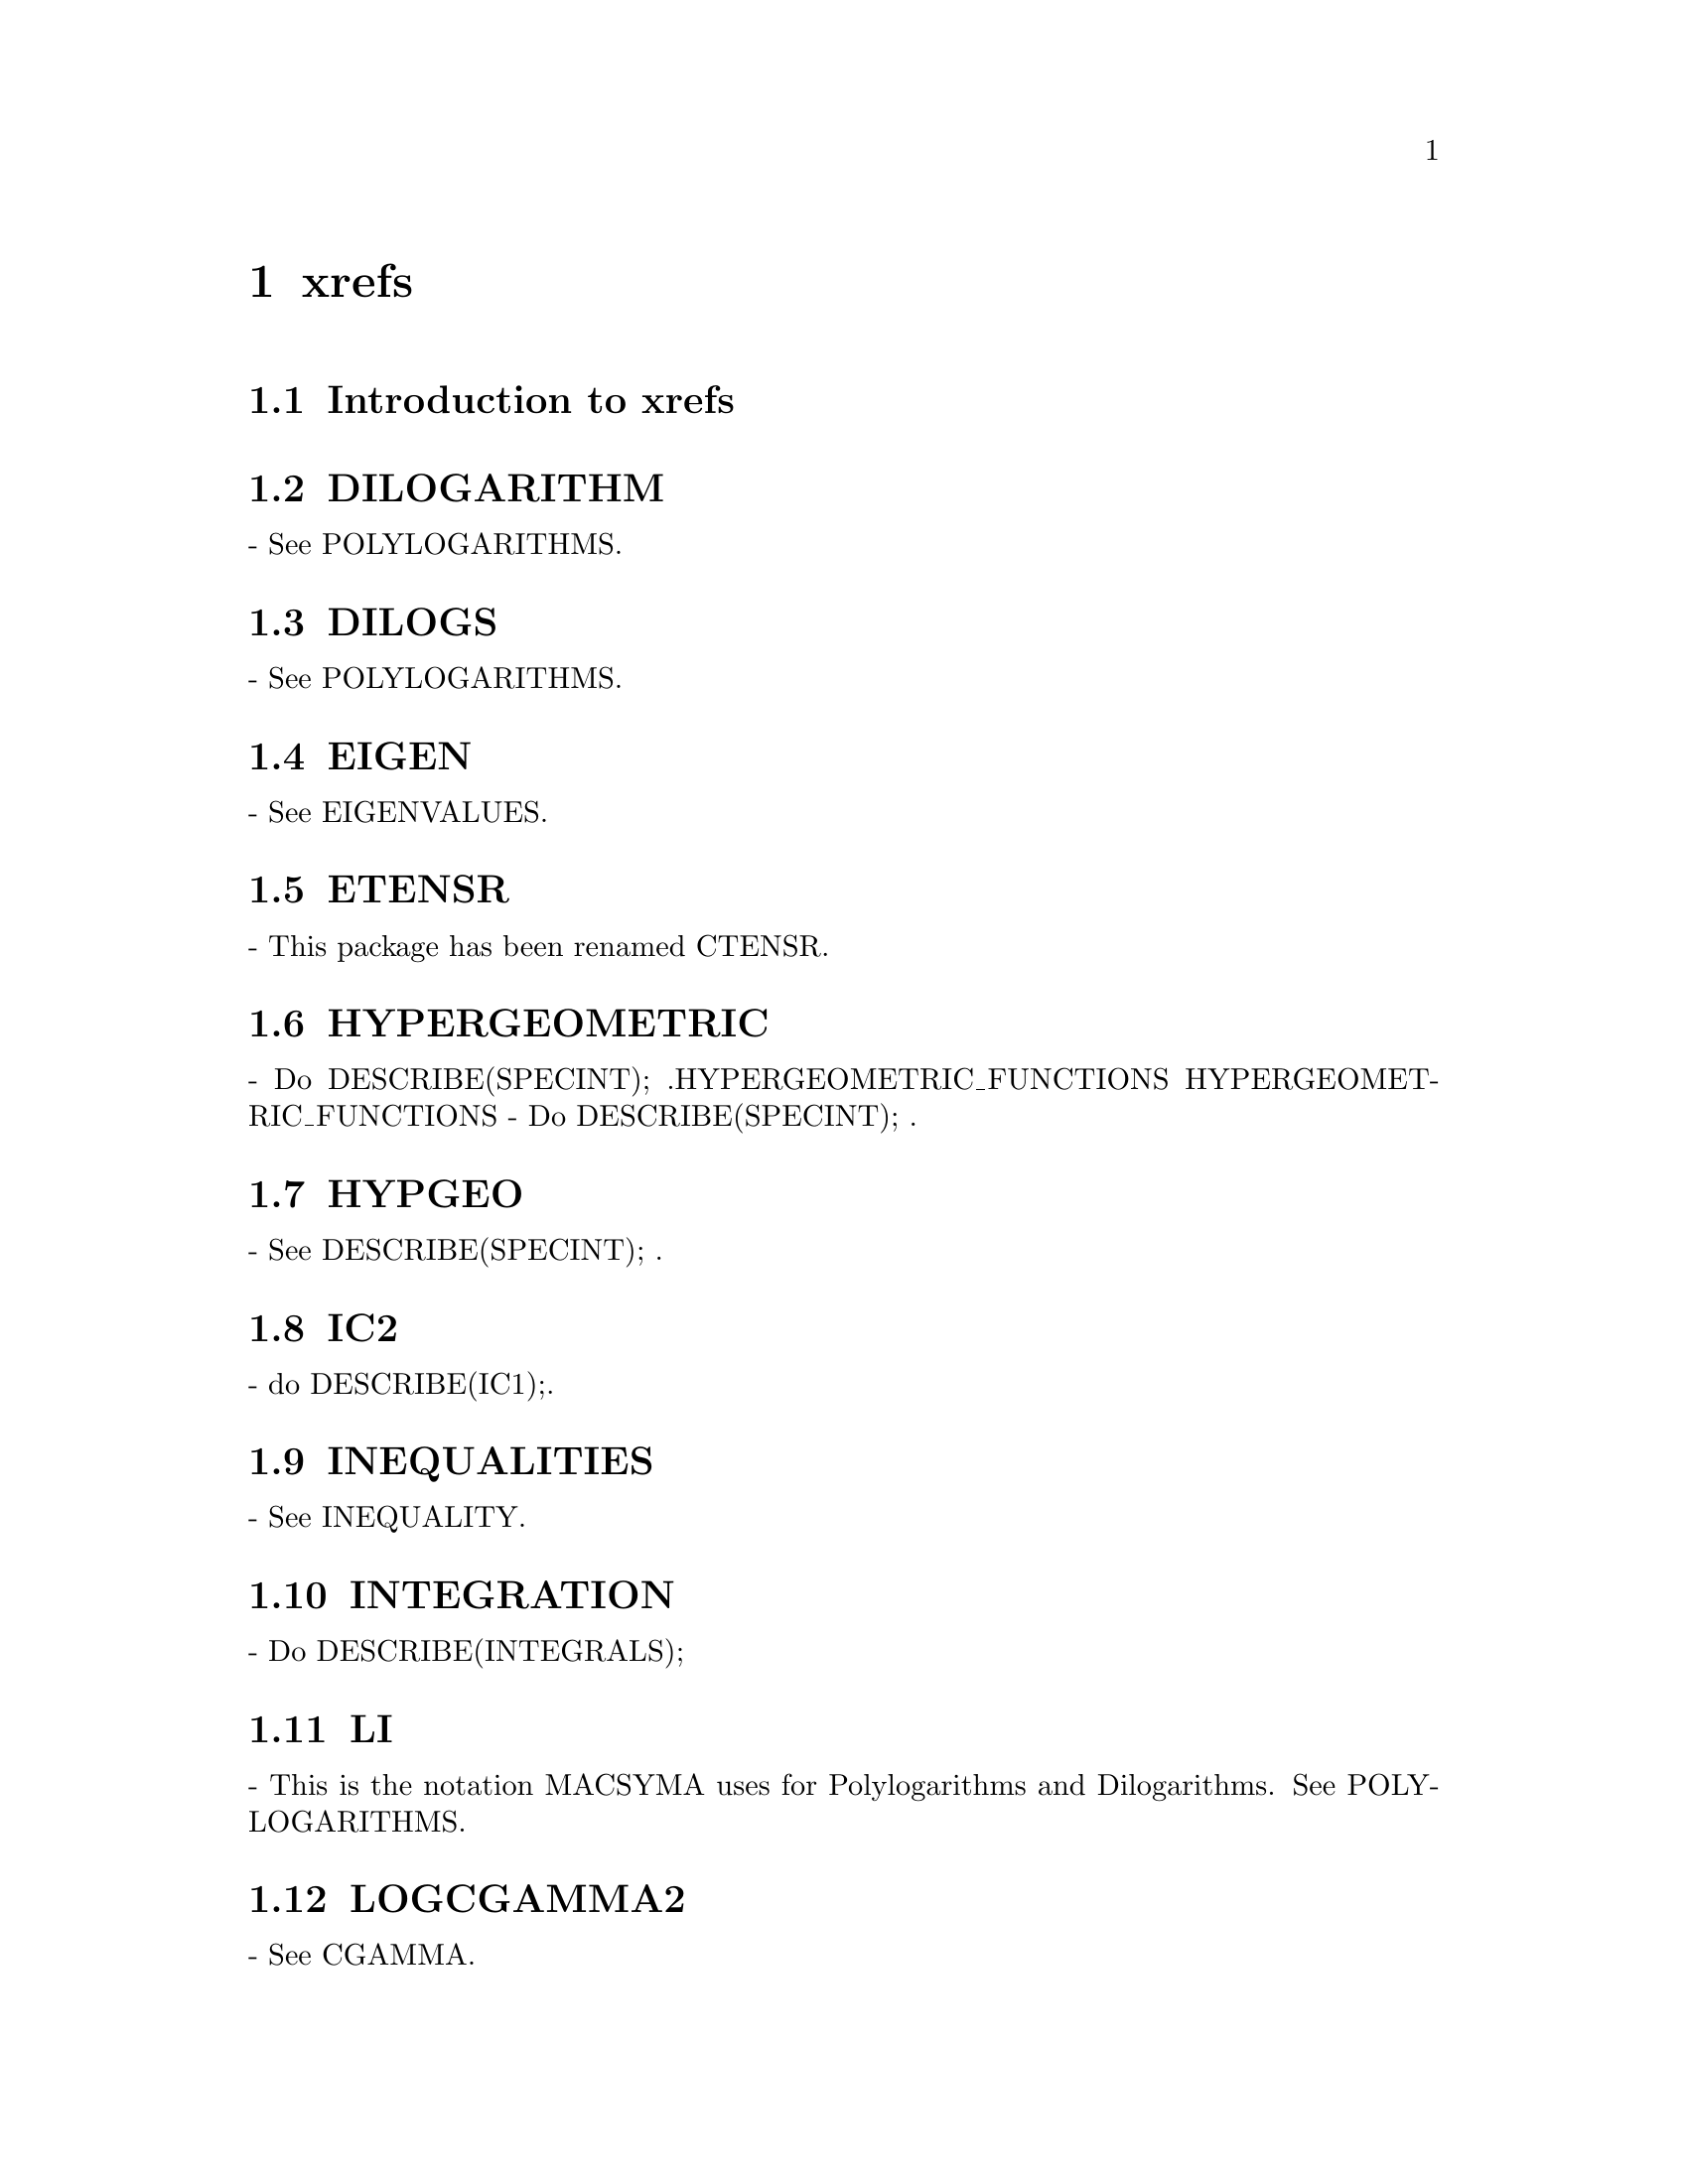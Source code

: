 @node xrefs
@chapter xrefs
@node Introduction to xrefs
@section Introduction to xrefs
@section DILOGARITHM
 - See POLYLOGARITHMS.

@section DILOGS
 - See POLYLOGARITHMS.

@section EIGEN
 - See EIGENVALUES.

@section ETENSR
 - This package has been renamed CTENSR.

@section HYPERGEOMETRIC
 - Do DESCRIBE(SPECINT); .HYPERGEOMETRIC_FUNCTIONS                                        HYPERGEOMETRIC_FUNCTIONS - Do DESCRIBE(SPECINT); .

@section HYPGEO
 - See DESCRIBE(SPECINT); .

@section IC2
 - do DESCRIBE(IC1);.

@section INEQUALITIES
 - See INEQUALITY.

@section INTEGRATION
 - Do DESCRIBE(INTEGRALS);

@section LI
 - This is the notation MACSYMA uses for Polylogarithms and
Dilogarithms.  See POLYLOGARITHMS.

@section LOGCGAMMA2
 - See CGAMMA.

@section MACRO
 - Do DESCRIBE(MACROS);

@section MATRICES
 - See DESCRIBE(MATRIX); .

@section OPERATORS
 - MACSYMA uses the standard Mathematical operators:
  !  for Factorial,
  !! for Double factorial,
  ^ or ** for Exponentiation,
  *  for Multiplication,
  .  for non-commutative multiplication
  /  for Division, 
  +  for Addition, and
  -  for Subtraction.
In addition, it uses some other operators:
  :  for variable assignment (e.g. A:3 sets A to 3).
  := for function definition (e.g. F(X):=SIN(X) defines a function F).
Note: the term operator is used in either of two senses: syntactic
(meaning that it has special syntax properties in the MACSYMA
language) or semantic (referring to its functionality).  In the
syntactic sense it is something which usually consists of
non-alphanumeric characters, e.g. "+" or "*" (exceptions include
"AND", "OR", and "NOT").  Semantically we sometimes refer to the
"operator of an expression", meaning that thing which is in the
operator part of the expression, such as the "+" in "A+B" or SIN in
"SIN(x)".  Note: "+" in this latter example is also an operator in the
syntactic sense, whereas SIN is a mathematical function.

@section PLOTTING
 - see plot3d,plot2d,plot2d_xgraph,psdraw_curve ..

@section RICCI
 - The Ricci tensor, do DESCRIBE(RICCICOM);

@section SIZE
 - See DESCRIBE(NTERMS); and DESCRIBE(LENGTH); for two ways to
get an idea of the size of an expression.

@section TENSOR
 - Do DESCRIBE(TENSORS);

@section VECT
 - See VECTORS

@section VECTOR
 - See VECTORS

@section STORAGE--see
:gargbage_collection   

@c end concepts xrefs
@node Definitions for xrefs
@section Definitions for xrefs
